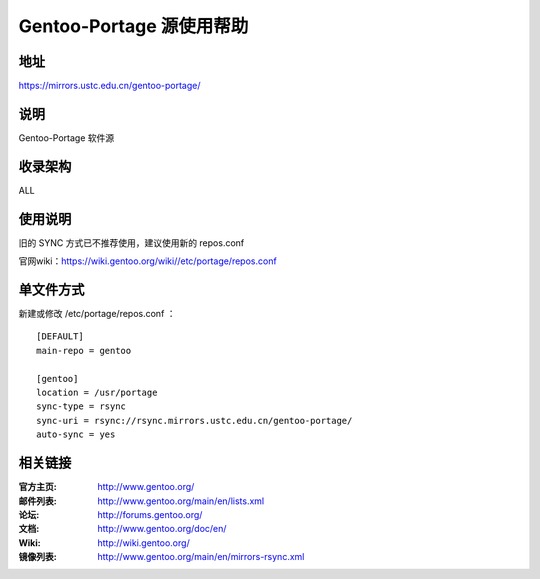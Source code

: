 ========================
Gentoo-Portage 源使用帮助
========================

地址
====

https://mirrors.ustc.edu.cn/gentoo-portage/

说明
====

Gentoo-Portage 软件源

收录架构
====

ALL

使用说明
========

旧的 SYNC 方式已不推荐使用，建议使用新的 repos.conf

官网wiki：https://wiki.gentoo.org/wiki//etc/portage/repos.conf

单文件方式
========

新建或修改 /etc/portage/repos.conf ： 

::

  [DEFAULT]
  main-repo = gentoo

  [gentoo]
  location = /usr/portage
  sync-type = rsync
  sync-uri = rsync://rsync.mirrors.ustc.edu.cn/gentoo-portage/
  auto-sync = yes

相关链接
========

:官方主页: http://www.gentoo.org/
:邮件列表: http://www.gentoo.org/main/en/lists.xml
:论坛: http://forums.gentoo.org/
:文档: http://www.gentoo.org/doc/en/
:Wiki: http://wiki.gentoo.org/
:镜像列表: http://www.gentoo.org/main/en/mirrors-rsync.xml
